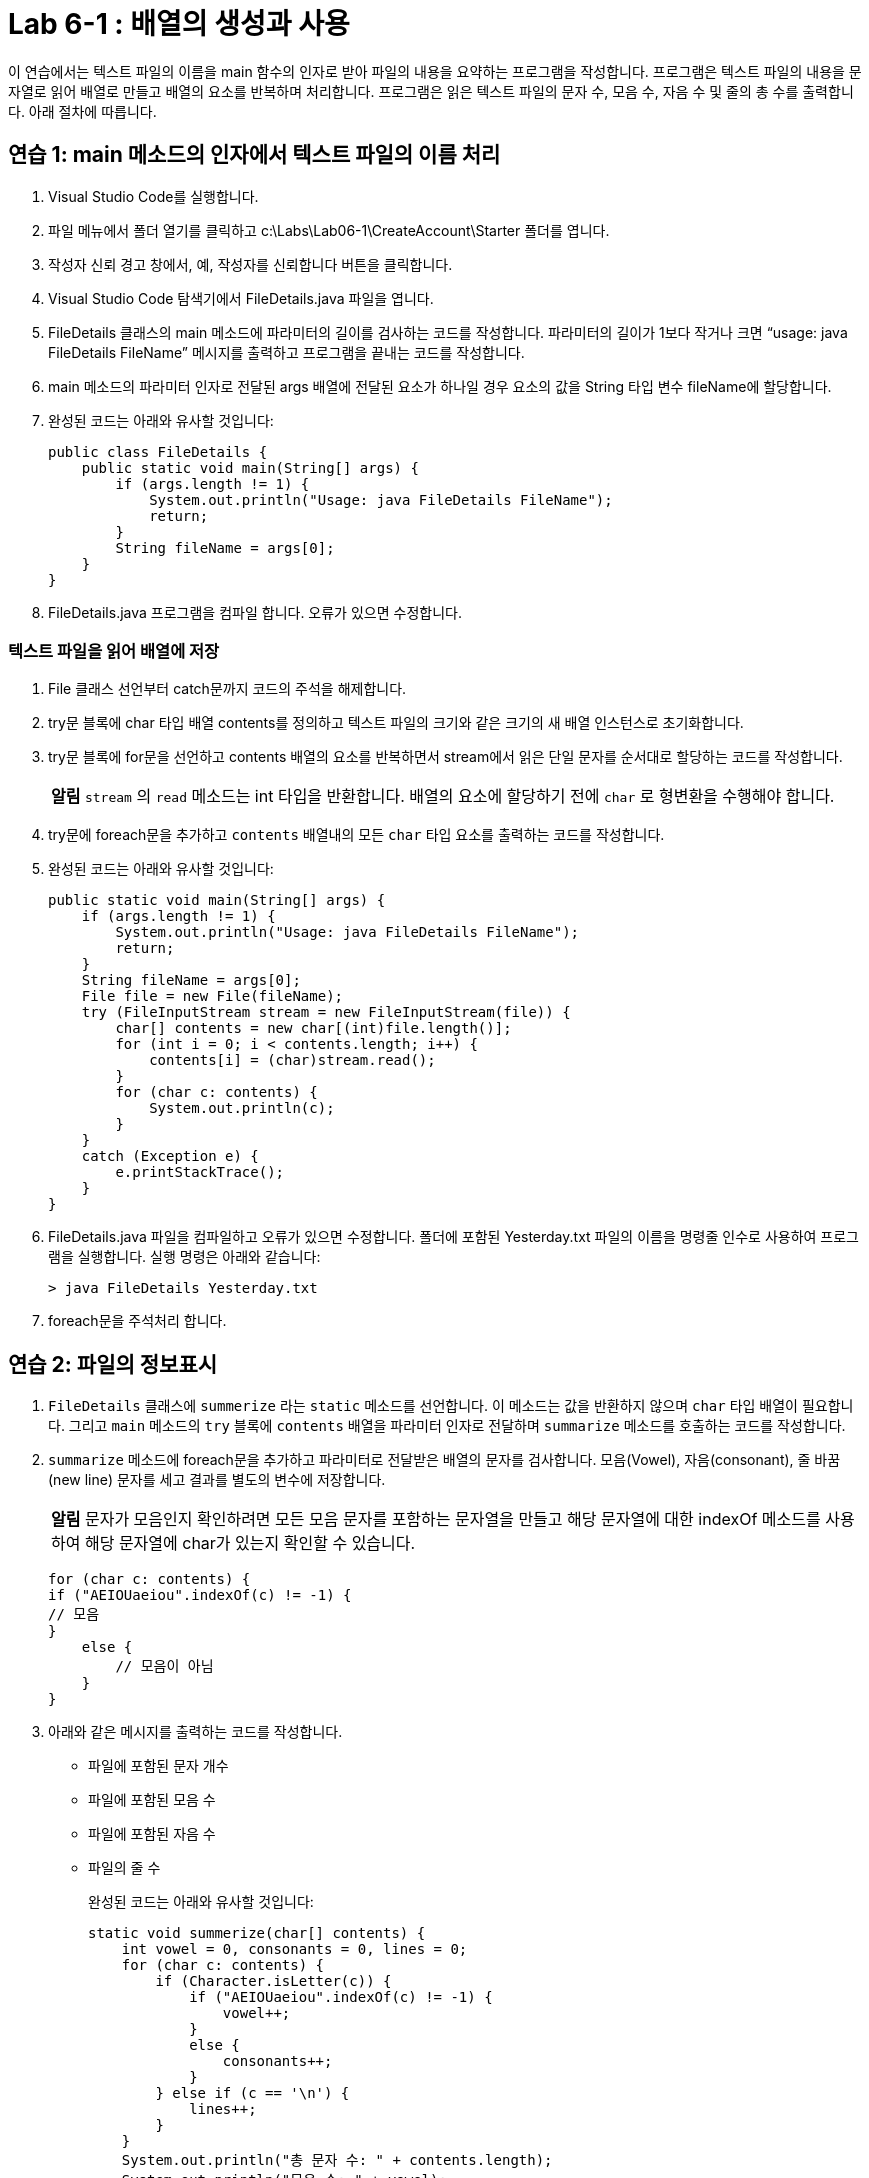 = Lab 6-1 : 배열의 생성과 사용

이 연습에서는 텍스트 파일의 이름을 main 함수의 인자로 받아 파일의 내용을 요약하는 프로그램을 작성합니다. 프로그램은 텍스트 파일의 내용을 문자열로 읽어 배열로 만들고 배열의 요소를 반복하며 처리합니다. 프로그램은 읽은 텍스트 파일의 문자 수, 모음 수, 자음 수 및 줄의 총 수를 출력합니다. 아래 절차에 따릅니다.

== 연습 1: main 메소드의 인자에서 텍스트 파일의 이름 처리

1.	Visual Studio Code를 실행합니다.
2.	파일 메뉴에서 폴더 열기를 클릭하고 c:\Labs\Lab06-1\CreateAccount\Starter 폴더를 엽니다.
3.	작성자 신뢰 경고 창에서, 예, 작성자를 신뢰합니다 버튼을 클릭합니다.
4.	Visual Studio Code 탐색기에서 FileDetails.java 파일을 엽니다.
5.	FileDetails 클래스의 main 메소드에 파라미터의 길이를 검사하는 코드를 작성합니다. 파라미터의 길이가 1보다 작거나 크면 “usage: java FileDetails FileName” 메시지를 출력하고 프로그램을 끝내는 코드를 작성합니다.
6.	main 메소드의 파라미터 인자로 전달된 args 배열에 전달된 요소가 하나일 경우 요소의 값을 String 타입 변수 fileName에 할당합니다.
7.	완성된 코드는 아래와 유사할 것입니다:
+
[source, java]
----
public class FileDetails {
    public static void main(String[] args) {
        if (args.length != 1) {
            System.out.println("Usage: java FileDetails FileName");
            return;
        }
        String fileName = args[0];
    }
}
----
+
8.	FileDetails.java 프로그램을 컴파일 합니다. 오류가 있으면 수정합니다.

=== 텍스트 파일을 읽어 배열에 저장
1.	File 클래스 선언부터 catch문까지 코드의 주석을 해제합니다.
2.	try문 블록에 char 타입 배열 contents를 정의하고 텍스트 파일의 크기와 같은 크기의 새 배열 인스턴스로 초기화합니다.
3.	try문 블록에 for문을 선언하고 contents 배열의 요소를 반복하면서 stream에서 읽은 단일 문자를 순서대로 할당하는 코드를 작성합니다.
+
|===
|**알림** `stream` 의 `read` 메소드는 int 타입을 반환합니다. 배열의 요소에 할당하기 전에 `char` 로 형변환을 수행해야 합니다.
|===
+
4.	try문에 foreach문을 추가하고 `contents` 배열내의 모든 `char` 타입 요소를 출력하는 코드를 작성합니다.
5.	완성된 코드는 아래와 유사할 것입니다:
+
[source, java]
----
public static void main(String[] args) {
    if (args.length != 1) {
        System.out.println("Usage: java FileDetails FileName");
        return;
    }
    String fileName = args[0];
    File file = new File(fileName);
    try (FileInputStream stream = new FileInputStream(file)) {
        char[] contents = new char[(int)file.length()];
        for (int i = 0; i < contents.length; i++) {
            contents[i] = (char)stream.read();
        }
        for (char c: contents) {
            System.out.println(c);
        }
    }
    catch (Exception e) {
        e.printStackTrace();
    }
}
----
+
6.	FileDetails.java 파일을 컴파일하고 오류가 있으면 수정합니다. 폴더에 포함된 Yesterday.txt 파일의 이름을 명령줄 인수로 사용하여 프로그램을 실행합니다. 실행 명령은 아래와 같습니다:
+
----
> java FileDetails Yesterday.txt
----
+
7.	foreach문을 주석처리 합니다.

== 연습 2: 파일의 정보표시
1.	`FileDetails` 클래스에 `summerize` 라는 `static` 메소드를 선언합니다. 이 메소드는 값을 반환하지 않으며 `char` 타입 배열이 필요합니다. 그리고 `main` 메소드의 `try` 블록에 `contents` 배열을 파라미터 인자로 전달하며 `summarize` 메소드를 호출하는 코드를 작성합니다.
2.	`summarize` 메소드에 foreach문을 추가하고 파라미터로 전달받은 배열의 문자를 검사합니다. 모음(Vowel), 자음(consonant), 줄 바꿈(new line) 문자를 세고 결과를 별도의 변수에 저장합니다.
+
|===
|**알림** 문자가 모음인지 확인하려면 모든 모음 문자를 포함하는 문자열을 만들고 해당 문자열에 대한 indexOf 메소드를 사용하여 해당 문자열에 char가 있는지 확인할 수 있습니다.
|===
+
[source, java]
----
for (char c: contents) {
if ("AEIOUaeiou".indexOf(c) != -1) {
// 모음
}
    else {
        // 모음이 아님
    }
}
----
+
3.	아래와 같은 메시지를 출력하는 코드를 작성합니다.
+
* 파일에 포함된 문자 개수
* 파일에 포함된 모음 수
* 파일에 포함된 자음 수
* 파일의 줄 수
+
완성된 코드는 아래와 유사할 것입니다:
+
[source, java]
----
static void summerize(char[] contents) {
    int vowel = 0, consonants = 0, lines = 0;
    for (char c: contents) {
        if (Character.isLetter(c)) {
            if ("AEIOUaeiou".indexOf(c) != -1) {
                vowel++;
            }
            else {
                consonants++;
            }
        } else if (c == '\n') {
            lines++;
        }
    }
    System.out.println("총 문자 수: " + contents.length);
    System.out.println("모음 수: " + vowel);
    System.out.println("자음 수: " + consonants);
    System.out.println("줄 수: " + lines);
}
----
+
4.	작업을 저장합니다.
5.	FileDetails.java 파일을 컴파일하고 오류가 있으면 수정합니다. 폴더에 포함된 Yesterday.txt 파일의 이름을 명령줄 인수로 사용하여 프로그램을 실행합니다. 실행 명령은 아래와 같습니다:
+
----
> java FileDetails Yesterday.txt
----
+
6.	실행 결과는 아래와 같습니다:
+
----
총 문자 수: 658
모음 수: 192
자음 수: 299
줄 수: 19
----

link:./23_using_array_in_foreach.adoc[이전: foreach 문에서 배열 사용] +
link:./25_review.adoc[다음: 검토]